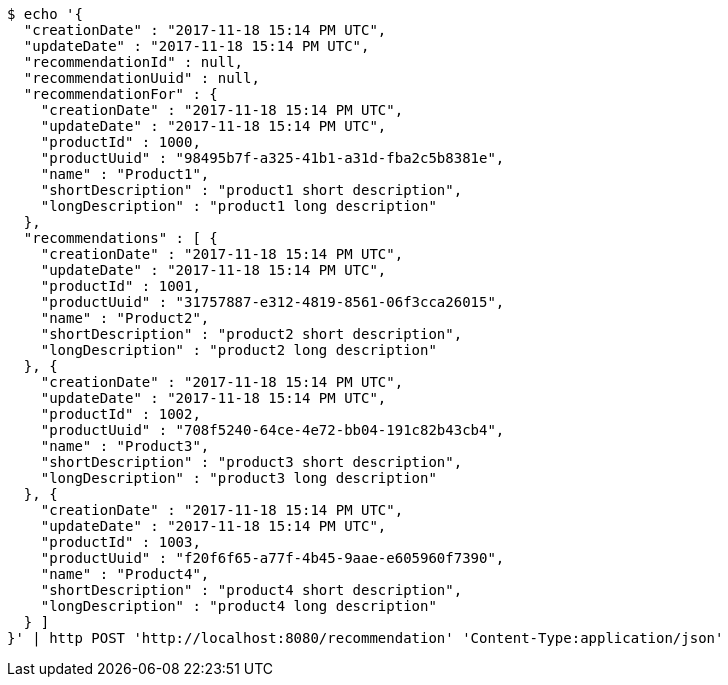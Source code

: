 [source,bash]
----
$ echo '{
  "creationDate" : "2017-11-18 15:14 PM UTC",
  "updateDate" : "2017-11-18 15:14 PM UTC",
  "recommendationId" : null,
  "recommendationUuid" : null,
  "recommendationFor" : {
    "creationDate" : "2017-11-18 15:14 PM UTC",
    "updateDate" : "2017-11-18 15:14 PM UTC",
    "productId" : 1000,
    "productUuid" : "98495b7f-a325-41b1-a31d-fba2c5b8381e",
    "name" : "Product1",
    "shortDescription" : "product1 short description",
    "longDescription" : "product1 long description"
  },
  "recommendations" : [ {
    "creationDate" : "2017-11-18 15:14 PM UTC",
    "updateDate" : "2017-11-18 15:14 PM UTC",
    "productId" : 1001,
    "productUuid" : "31757887-e312-4819-8561-06f3cca26015",
    "name" : "Product2",
    "shortDescription" : "product2 short description",
    "longDescription" : "product2 long description"
  }, {
    "creationDate" : "2017-11-18 15:14 PM UTC",
    "updateDate" : "2017-11-18 15:14 PM UTC",
    "productId" : 1002,
    "productUuid" : "708f5240-64ce-4e72-bb04-191c82b43cb4",
    "name" : "Product3",
    "shortDescription" : "product3 short description",
    "longDescription" : "product3 long description"
  }, {
    "creationDate" : "2017-11-18 15:14 PM UTC",
    "updateDate" : "2017-11-18 15:14 PM UTC",
    "productId" : 1003,
    "productUuid" : "f20f6f65-a77f-4b45-9aae-e605960f7390",
    "name" : "Product4",
    "shortDescription" : "product4 short description",
    "longDescription" : "product4 long description"
  } ]
}' | http POST 'http://localhost:8080/recommendation' 'Content-Type:application/json'
----